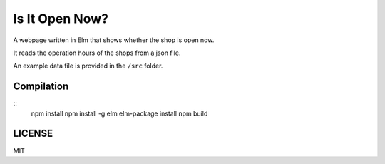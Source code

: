 Is It Open Now?
========================

A webpage written in Elm that shows whether the shop is open now.

It reads the operation hours of the shops from a json file.

An example data file is provided in the ``/src`` folder.

Compilation
-----------

::
    npm install
    npm install -g elm
    elm-package install
    npm build

LICENSE
-------

MIT